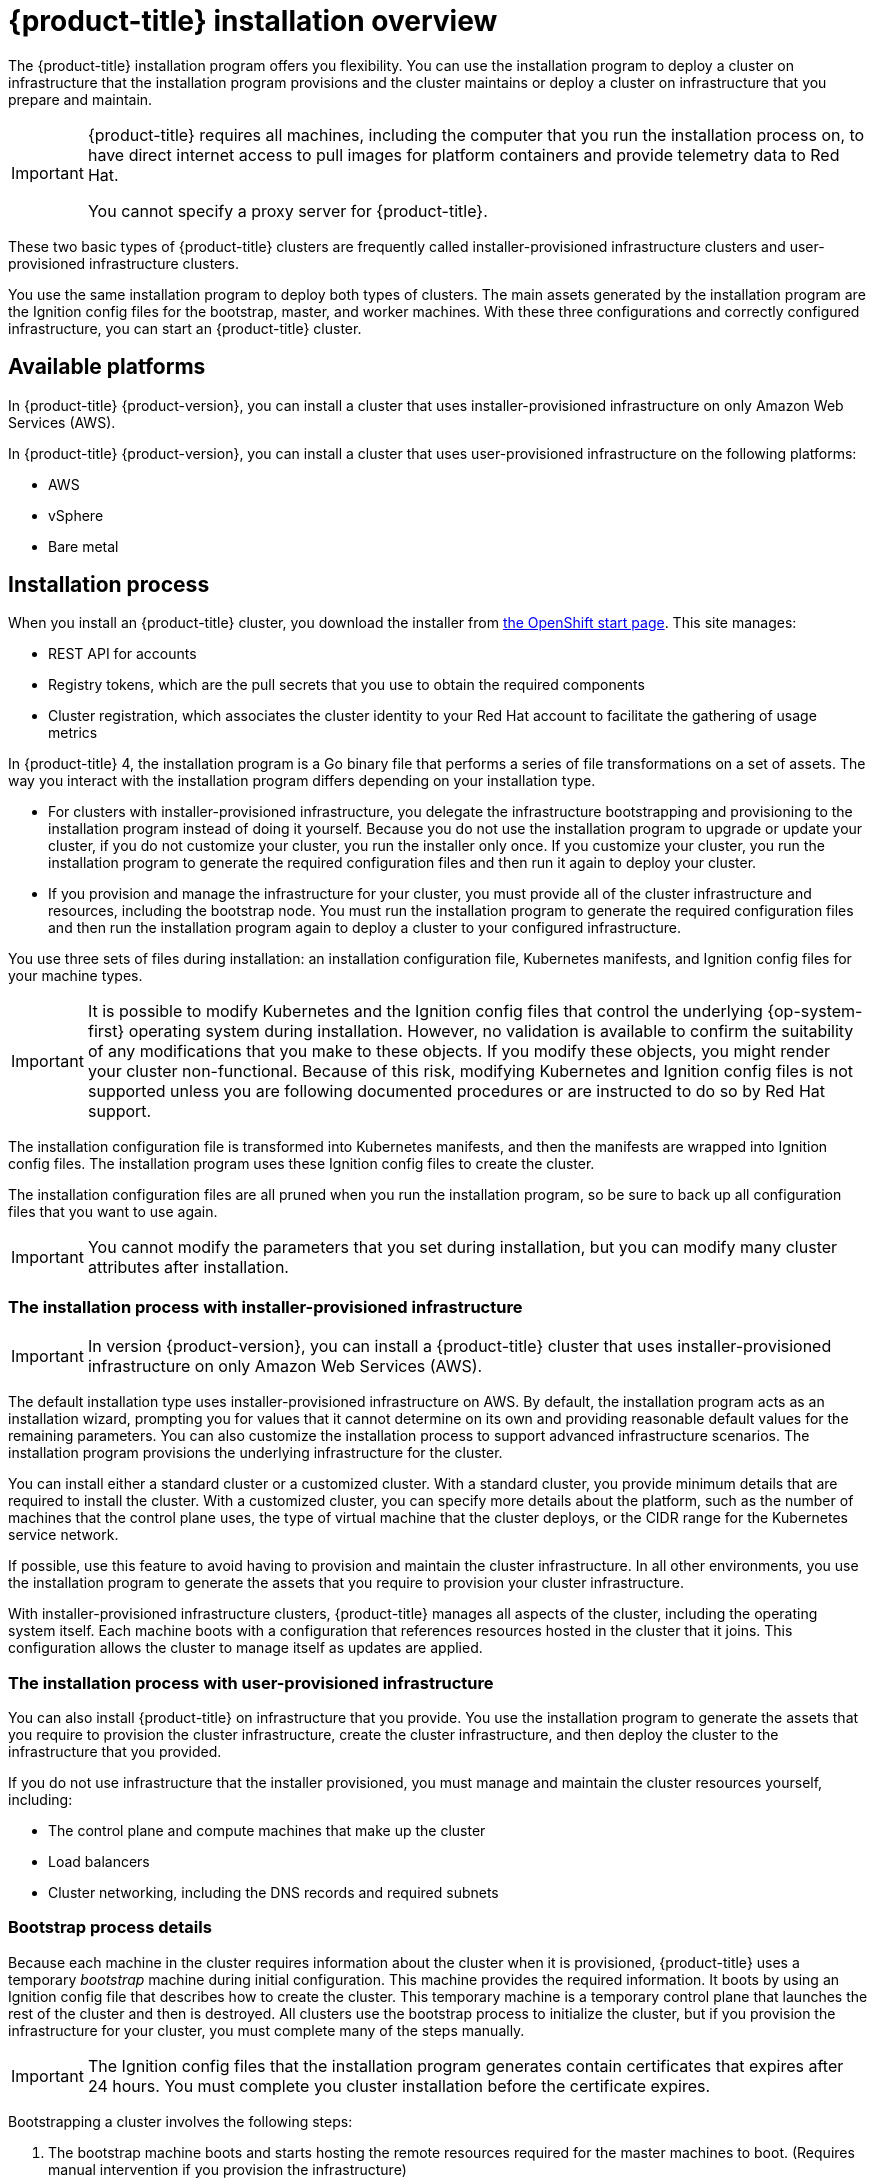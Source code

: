 // Module included in the following assemblies:
//
// * installing/installing_aws/installing-aws-default.adoc
// * installing/installing_aws/installing-aws-customizations.adoc
// * installing/installing_bare_metal/installing-bare-metal.adoc
// * installing/installing_vsphere/installing-vsphere.adoc

[id="installation-overview_{context}"]
= {product-title} installation overview

The {product-title} installation program offers you flexibility. You can use the installation
program to deploy a cluster on infrastructure that the installation program
provisions and the cluster maintains or deploy a cluster on infrastructure
that you prepare and maintain.

[IMPORTANT]
====
{product-title} requires all machines, including the computer that you run the
installation process on, to have direct internet access to pull images
for platform containers and provide telemetry data to Red Hat.

You cannot specify a proxy server for {product-title}.
====

These two basic types of {product-title} clusters are frequently called
installer-provisioned infrastructure clusters and user-provisioned
infrastructure clusters.

You use the same installation program to deploy both types of clusters. The main
assets generated by the installation program are the Ignition config files for the
bootstrap, master, and worker machines. With these three configurations and correctly
configured infrastructure, you can start an {product-title} cluster.

[id="available-platforms_{context}"]
== Available platforms

In {product-title} {product-version}, you can install a cluster that uses
installer-provisioned infrastructure on only Amazon Web Services (AWS).

In {product-title} {product-version}, you can install a cluster that uses
user-provisioned infrastructure on the following platforms:

* AWS
* vSphere
* Bare metal

[id="installation-process_{context}"]
== Installation process

When you install an {product-title} cluster, you download the
installer from link:https://cloud.openshift.com/clusters/install[the OpenShift start page].
This site manages:

* REST API for accounts
* Registry tokens, which are the pull secrets that you use to obtain the required
components
* Cluster registration, which associates the cluster identity to your Red Hat
account to facilitate the gathering of usage metrics

In {product-title} 4, the installation program is a Go binary file that performs a
series of file transformations on a set of assets. The way you interact with the
installation program differs depending on your installation type.

* For clusters with installer-provisioned infrastructure, you delegate the
infrastructure bootstrapping and provisioning to the installation program
instead of doing it yourself. Because you do not use the installation program to upgrade or
update your cluster, if you do not customize your cluster, you run the
installer only once. If you customize your cluster, you run the installation
program to generate the required configuration files and then run it again to
deploy your cluster.

* If you provision and manage the infrastructure for your cluster, you must
provide all of the cluster infrastructure and resources, including the
bootstrap node. You must run the installation program to generate the required
configuration files and then run the installation program again to deploy a cluster
to your configured infrastructure.

You use three sets of files during installation: an installation configuration
file, Kubernetes manifests, and Ignition config files for your machine types.

[IMPORTANT]
====
It is possible to modify Kubernetes and the Ignition config files that control
the underlying {op-system-first} operating system during installation. However,
no validation is available to confirm the suitability of any modifications that
you make to these objects. If you modify these objects, you might render
your cluster non-functional. Because of this risk, modifying Kubernetes and
Ignition config files is not supported unless you are following documented procedures
or are instructed to do so by Red Hat support.
====

The installation configuration file is transformed into Kubernetes manifests, and
then the manifests are wrapped into Ignition config files. The installation program uses
these Ignition config files to create the cluster.

The installation configuration files are all pruned when you run the installation program,
so be sure to back up all configuration files that you want to use again.

[IMPORTANT]
====
You cannot modify the parameters that you set during installation, but you can
modify many cluster attributes after installation.
====

[discrete]
=== The installation process with installer-provisioned infrastructure

[IMPORTANT]
====
In version {product-version}, you can install a {product-title} cluster that
uses installer-provisioned infrastructure on only
Amazon Web Services (AWS).
====

The default installation type uses installer-provisioned infrastructure
on AWS. By default, the installation
program acts as an installation wizard, prompting you
for values that it cannot determine on its own and providing reasonable default
values for the remaining parameters. You can also customize the installation
process to support advanced infrastructure scenarios. The installation program provisions
the underlying infrastructure for the cluster.

You can install either a standard cluster or a customized cluster. With a
standard cluster, you provide minimum details that are required to install the
cluster. With a customized cluster, you can specify more details about the
platform, such as the number of machines that the control plane uses, the type
of virtual machine that the cluster deploys, or the CIDR range for the
Kubernetes service network.

If possible, use this feature to avoid
having to provision and maintain the cluster infrastructure. In all other
environments, you use the installation program to generate the assets that you require to
provision your cluster infrastructure.

With installer-provisioned infrastructure clusters, {product-title} manages all aspects of
the cluster, including the operating system itself. Each machine boots with a
configuration that references resources hosted in the cluster that it joins.
This configuration allows the cluster to manage itself as updates are applied.

[discrete]
=== The installation process with user-provisioned infrastructure

You can also install {product-title} on infrastructure that you provide. You use the
installation program to generate the assets that you require to provision the
cluster infrastructure, create the cluster infrastructure, and then deploy
the cluster to the infrastructure that you provided.

If you do not use infrastructure that the installer provisioned, you must manage
and maintain the cluster resources yourself, including:

* The control plane and compute machines that make up the cluster
* Load balancers
* Cluster networking, including the DNS records and required subnets

[discrete]
=== Bootstrap process details

Because each machine in the cluster requires information about the cluster when
it is provisioned, {product-title} uses a temporary _bootstrap_ machine during
initial configuration. This machine provides the required information. It boots
by using an Ignition config file
that describes how to create the cluster. This temporary machine
is a temporary control plane that launches the rest of the cluster and then is
destroyed. All clusters use the bootstrap process to initialize the
cluster, but if you provision the infrastructure for your cluster, you must
complete many of the steps manually.

[IMPORTANT]
====
The Ignition config files that the installation program generates contain
certificates that expires after 24 hours. You must complete you cluster
installation before the certificate expires.
====

Bootstrapping a cluster involves the following steps:

. The bootstrap machine boots and starts hosting the remote resources required
for the master machines to boot. (Requires manual intervention if you provision
  the infrastructure)
. The master machines fetch the remote resources from the bootstrap machine
and finish booting. (Requires manual intervention if you provision the
  infrastructure)
. The master machines use the bootstrap node to form an etcd cluster.
. The bootstrap node starts a temporary Kubernetes control plane using the
new etcd cluster.
. The temporary control plane schedules the production control plane to the
master machines.
. The temporary control plane shuts down and passes control to the production
control plane.
. The bootstrap node injects {product-title} components into the production
control plane.
. The installation program shuts down the bootstrap node.
(Requires manual intervention if you provision the infrastructure)

The result of this bootstrapping process is a fully running {product-title}
cluster. The cluster then downloads and configures remaining components
needed for the day-to-day operation, including the creation of worker machines
in supported environments.

[discrete]
== Installation scope

The scope of the {product-title} installation program is intentionally narrow.
It is designed for simplicity and ensured success. You can complete many
more configuration tasks after installation completes.